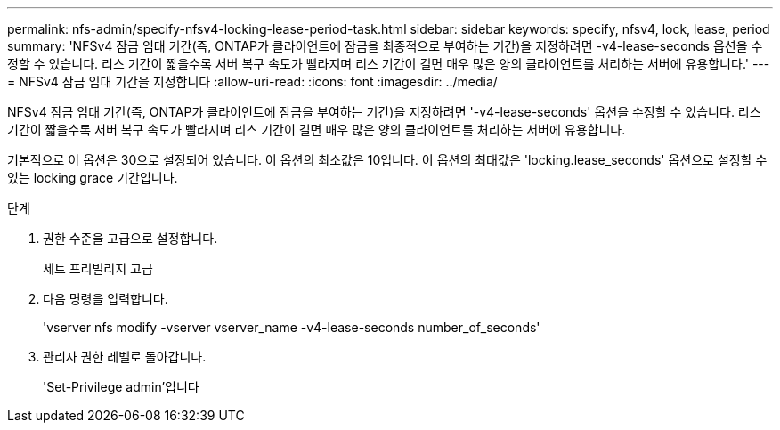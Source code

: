 ---
permalink: nfs-admin/specify-nfsv4-locking-lease-period-task.html 
sidebar: sidebar 
keywords: specify, nfsv4, lock, lease, period 
summary: 'NFSv4 잠금 임대 기간(즉, ONTAP가 클라이언트에 잠금을 최종적으로 부여하는 기간)을 지정하려면 -v4-lease-seconds 옵션을 수정할 수 있습니다. 리스 기간이 짧을수록 서버 복구 속도가 빨라지며 리스 기간이 길면 매우 많은 양의 클라이언트를 처리하는 서버에 유용합니다.' 
---
= NFSv4 잠금 임대 기간을 지정합니다
:allow-uri-read: 
:icons: font
:imagesdir: ../media/


[role="lead"]
NFSv4 잠금 임대 기간(즉, ONTAP가 클라이언트에 잠금을 부여하는 기간)을 지정하려면 '-v4-lease-seconds' 옵션을 수정할 수 있습니다. 리스 기간이 짧을수록 서버 복구 속도가 빨라지며 리스 기간이 길면 매우 많은 양의 클라이언트를 처리하는 서버에 유용합니다.

기본적으로 이 옵션은 30으로 설정되어 있습니다. 이 옵션의 최소값은 10입니다. 이 옵션의 최대값은 'locking.lease_seconds' 옵션으로 설정할 수 있는 locking grace 기간입니다.

.단계
. 권한 수준을 고급으로 설정합니다.
+
세트 프리빌리지 고급

. 다음 명령을 입력합니다.
+
'vserver nfs modify -vserver vserver_name -v4-lease-seconds number_of_seconds'

. 관리자 권한 레벨로 돌아갑니다.
+
'Set-Privilege admin'입니다


